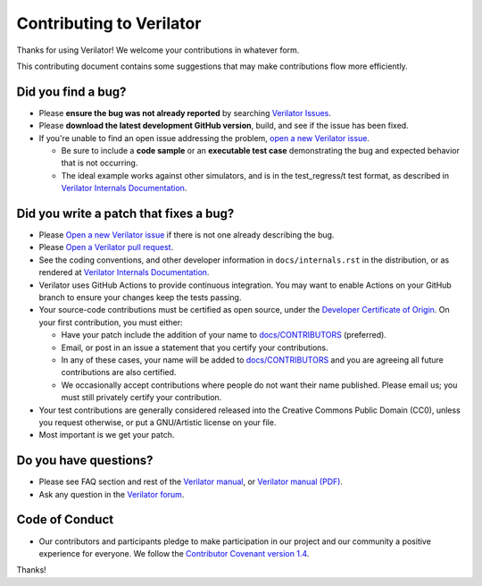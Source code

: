 Contributing to Verilator
=========================

Thanks for using Verilator! We welcome your contributions in whatever form.

This contributing document contains some suggestions that may make
contributions flow more efficiently.


Did you find a bug?
-------------------

- Please **ensure the bug was not already reported** by searching
  `Verilator Issues <https://verilator.org/issues>`__.

- Please **download the latest development GitHub version**, build, and see
  if the issue has been fixed.

- If you're unable to find an open issue addressing the problem, `open a
  new Verilator issue <https://verilator.org/issues/new>`__.

  - Be sure to include a **code sample** or an **executable test case**
    demonstrating the bug and expected behavior that is not occurring.

  - The ideal example works against other simulators, and is in the
    test_regress/t test format, as described in
    `Verilator Internals Documentation
    <https://github.com/verilator/verilator/blob/master/docs/internals.rst>`__.


Did you write a patch that fixes a bug?
---------------------------------------

- Please `Open a new Verilator issue <https://verilator.org/issues/new>`__
  if there is not one already describing the bug.

- Please `Open a Verilator pull request
  <https://github.com/verilator/verilator/pulls>`__.

- See the coding conventions, and other developer information in
  ``docs/internals.rst`` in the distribution, or as rendered at
  `Verilator Internals Documentation
  <https://github.com/verilator/verilator/blob/master/docs/internals.rst>`__.

- Verilator uses GitHub Actions to provide continuous integration.  You
  may want to enable Actions on your GitHub branch to ensure your changes
  keep the tests passing.

- Your source-code contributions must be certified as open source,
  under the `Developer Certificate of
  Origin <https://developercertificate.org/>`__. On your first
  contribution, you must either:

  - Have your patch include the addition of your name to `docs/CONTRIBUTORS
    <CONTRIBUTORS>`__ (preferred).

  - Email, or post in an issue a statement that you certify your
    contributions.

  - In any of these cases, your name will be added to `docs/CONTRIBUTORS
    <CONTRIBUTORS>`__ and you are agreeing all future contributions are
    also certified.

  - We occasionally accept contributions where people do not want their
    name published. Please email us; you must still privately certify your
    contribution.

- Your test contributions are generally considered released into the
  Creative Commons Public Domain (CC0), unless you request otherwise, or
  put a GNU/Artistic license on your file.

- Most important is we get your patch.


Do you have questions?
----------------------

- Please see FAQ section and rest of the `Verilator
  manual <https://verilator.org/verilator_doc.html>`__, or `Verilator
  manual (PDF) <https://verilator.org/verilator_doc.pdf>`__.

- Ask any question in the `Verilator forum
  <https://verilator.org/forum>`__.


Code of Conduct
---------------

- Our contributors and participants pledge to make participation in our
  project and our community a positive experience for everyone. We follow
  the `Contributor Covenant version 1.4
  <https://www.contributor-covenant.org/version/1/4/code-of-conduct/>`__.

Thanks!
